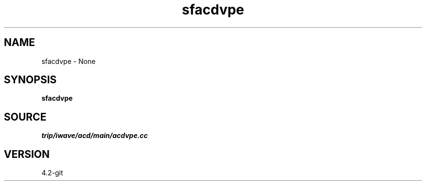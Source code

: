 .TH sfacdvpe 1  "APRIL 2023" Madagascar "Madagascar Manuals"
.SH NAME
sfacdvpe \- None
.SH SYNOPSIS
.B sfacdvpe
.SH SOURCE
.I trip/iwave/acd/main/acdvpe.cc
.SH VERSION
4.2-git
